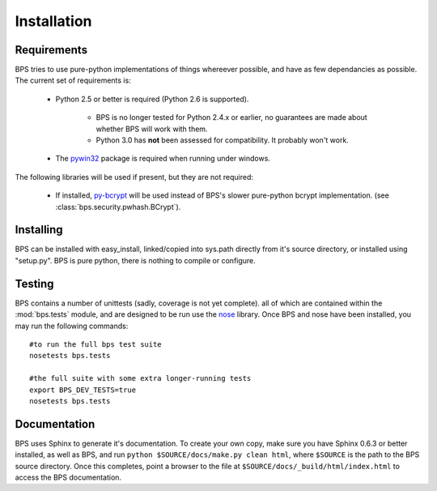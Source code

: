 ============
Installation
============

Requirements
============
BPS tries to use pure-python implementations of things whereever possible,
and have as few dependancies as possible. The current set of requirements is:

    * Python 2.5 or better is required (Python 2.6 is supported).

        * BPS is no longer tested for Python 2.4.x or earlier,
          no guarantees are made about whether BPS will work with them.

        * Python 3.0 has **not** been assessed for compatibility. It probably won't work.

    * The `pywin32 <http://sourceforge.net/projects/pywin32/>`_ package is required
      when running under windows.

The following libraries will be used if present, but they are not required:

    * If installed, `py-bcrypt <http://www.mindrot.org/projects/py-bcrypt/>`_ will be
      used instead of BPS's slower pure-python bcrypt implementation.
      (see :class:`bps.security.pwhash.BCrypt`).

Installing
==========
BPS can be installed with easy_install, linked/copied into sys.path directly
from it's source directory, or installed using "setup.py".
BPS is pure python, there is nothing to compile or configure.

Testing
=======
BPS contains a number of unittests (sadly, coverage is not yet complete).
all of which are contained within the :mod:`bps.tests` module,
and are designed to be run use the `nose <http://somethingaboutorange.com/mrl/projects/nose>`_ library.
Once BPS and nose have been installed, you may run the following commands::

    #to run the full bps test suite
    nosetests bps.tests

    #the full suite with some extra longer-running tests
    export BPS_DEV_TESTS=true
    nosetests bps.tests

Documentation
=============
BPS uses Sphinx to generate it's documentation.
To create your own copy, make sure you have Sphinx 0.6.3 or better installed,
as well as BPS, and run ``python $SOURCE/docs/make.py clean html``,
where ``$SOURCE`` is the path to the BPS source directory.
Once this completes, point a browser to the file at ``$SOURCE/docs/_build/html/index.html``
to access the BPS documentation.
